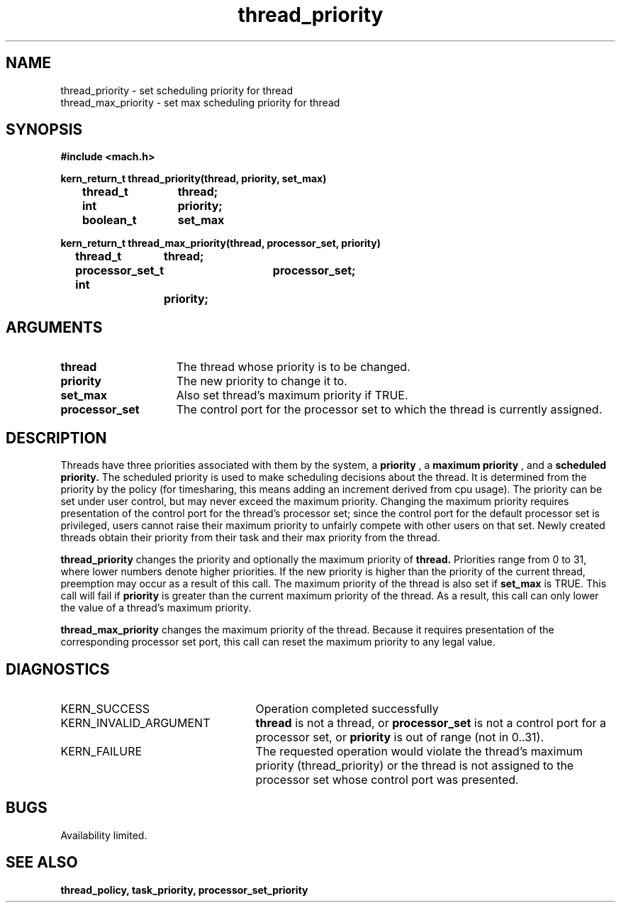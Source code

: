 .\" 
.\" Mach Operating System
.\" Copyright (c) 1991,1990 Carnegie Mellon University
.\" All Rights Reserved.
.\" 
.\" Permission to use, copy, modify and distribute this software and its
.\" documentation is hereby granted, provided that both the copyright
.\" notice and this permission notice appear in all copies of the
.\" software, derivative works or modified versions, and any portions
.\" thereof, and that both notices appear in supporting documentation.
.\" 
.\" CARNEGIE MELLON ALLOWS FREE USE OF THIS SOFTWARE IN ITS "AS IS"
.\" CONDITION.  CARNEGIE MELLON DISCLAIMS ANY LIABILITY OF ANY KIND FOR
.\" ANY DAMAGES WHATSOEVER RESULTING FROM THE USE OF THIS SOFTWARE.
.\" 
.\" Carnegie Mellon requests users of this software to return to
.\" 
.\"  Software Distribution Coordinator  or  Software.Distribution@CS.CMU.EDU
.\"  School of Computer Science
.\"  Carnegie Mellon University
.\"  Pittsburgh PA 15213-3890
.\" 
.\" any improvements or extensions that they make and grant Carnegie Mellon
.\" the rights to redistribute these changes.
.\" 
.\" 
.\" HISTORY
.\" $Log:	thread_priority.man,v $
.\" Revision 2.4  91/05/14  17:14:19  mrt
.\" 	Correcting copyright
.\" 
.\" Revision 2.3  91/02/14  14:15:25  mrt
.\" 	Changed to new Mach copyright
.\" 	[91/02/12  18:16:18  mrt]
.\" 
.\" Revision 2.2  90/08/07  18:46:13  rpd
.\" 	Created.
.\" 
.TH thread_priority 2 8/13/89
.CM 4
.SH NAME
.nf
thread_priority  \-  set scheduling priority for thread
thread_max_priority  \-  set max scheduling priority for thread
.SH SYNOPSIS
.nf
.ft B
#include <mach.h>

.nf
.ft B
kern_return_t thread_priority(thread, priority, set_max)
	thread_t	thread;
	int		priority;
	boolean_t	set_max


.fi
.ft P
.nf
.ft B
kern_return_t thread_max_priority(thread, processor_set, priority)
	thread_t	thread;
	processor_set_t	processor_set;
	int		priority;


.fi
.ft P
.SH ARGUMENTS
.TP 15
.B
thread
The thread whose priority is to be changed.
.TP 15
.B
priority
The new priority to change it to.
.TP 15
.B
set_max
Also set thread's maximum priority if TRUE.
.TP 15
.B
processor_set
The control port for the processor set to which the 
thread is currently assigned.

.SH DESCRIPTION
Threads have three priorities associated with them by the system, a
.B priority
, a 
.B maximum priority
, and a 
.B scheduled priority.
The scheduled priority is used to make scheduling decisions about the
thread.  It is determined from the priority by the policy (for timesharing,
this means adding an increment derived from cpu usage).  The priority
can be set under user control, but may never exceed the maximum priority.
Changing the maximum priority requires presentation of the control port
for the thread's processor set; since the control port for the default
processor set is privileged, users cannot raise their maximum priority
to unfairly compete with other users on that set.  Newly created threads
obtain their priority from their task and their max priority from the
thread.

.B thread_priority
changes the priority and optionally the maximum priority of
.B thread.
Priorities range from 0 to 31, where lower numbers denote higher
priorities.  If the new priority is higher than the priority of the
current thread, preemption may occur as a result of this call.
The maximum priority of the thread is also set if 
.B set_max
is TRUE.  This call will fail if 
.B priority
is greater than the current maximum priority of the thread.  As a result,
this call can only lower the value of a thread's maximum priority.

.B thread_max_priority
changes the maximum priority of the thread.  Because it requires
presentation of the corresponding processor set port, this call can reset
the maximum priority to any legal value.

.SH DIAGNOSTICS
.TP 25
KERN_SUCCESS
Operation completed successfully
.TP 25
KERN_INVALID_ARGUMENT
.B thread
is not a thread, or
.B processor_set
is not a control port for a processor set, or
.B priority
is out of range (not in 0..31).
.TP 25
KERN_FAILURE
The requested operation would violate the thread's 
maximum priority
(thread_priority) or the thread is not assigned to the processor set
whose control port was presented.

.SH BUGS
Availability limited.

.SH SEE ALSO
.B thread_policy, task_priority, processor_set_priority

